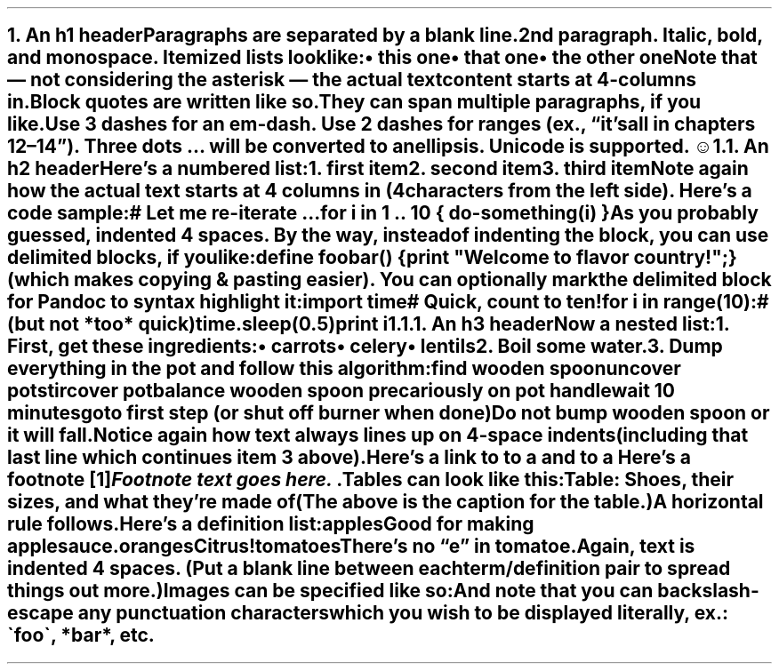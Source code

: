 .NH 1
.XN An h1 header
.LP
Paragraphs are separated by a blank line.
.PP
2nd paragraph. \fIItalic\fR, \fBbold\fR, and \fCmonospace\fR. Itemized lists
look like:
.IP "\(bu" 2
this one
.if n \
.sp -1
.if t \
.sp -0.25v
.IP "\(bu" 2
that one
.if n \
.sp -1
.if t \
.sp -0.25v
.IP "\(bu" 2
the other one
.LP
Note that \[u2014] not considering the asterisk \[u2014] the actual text
content starts at 4-columns in.
.RS
.PP
Block quotes are
written like so.
.PP
They can span multiple paragraphs,
if you like.
.RE
.LP
Use 3 dashes for an em-dash. Use 2 dashes for ranges (ex., \[u201C]it\[u2019]s all
in chapters 12\[u2013]14\[u201D]). Three dots \[u2026] will be converted to an ellipsis.
Unicode is supported. ☺
.NH 2
.XN An h2 header
.LP
Here\[u2019]s a numbered list:
.IP "1.  "
first item
.if n \
.sp -1
.if t \
.sp -0.25v
.IP "2.  "
second item
.if n \
.sp -1
.if t \
.sp -0.25v
.IP "3.  "
third item
.LP
Note again how the actual text starts at 4 columns in (4 characters
from the left side). Here\[u2019]s a code sample:
.LP
.nf
.ft CR
# Let me re-iterate ...
for i in 1 .. 10 { do-something(i) }
.ft
.fi
.PP
As you probably guessed, indented 4 spaces. By the way, instead of
indenting the block, you can use delimited blocks, if you like:
.LP
.nf
.ft CR
define foobar() {
    print \(dqWelcome to flavor country!\(dq;
}
.ft
.fi
.PP
(which makes copying & pasting easier). You can optionally mark the
delimited block for Pandoc to syntax highlight it:
.LP
.nf
.ft CR
import time
# Quick, count to ten!
for i in range(10):
    # (but not *too* quick)
    time.sleep(0.5)
    print i
.ft
.fi
.NH 3
.XN An h3 header
.LP
Now a nested list:
.IP "1.  "
First, get these ingredients:
.RS
.IP "\(bu" 2
carrots
.if n \
.sp -1
.if t \
.sp -0.25v
.IP "\(bu" 2
celery
.if n \
.sp -1
.if t \
.sp -0.25v
.IP "\(bu" 2
lentils
.RE
.IP "2.  "
Boil some water.
.IP "3.  "
Dump everything in the pot and follow
this algorithm:
.LP
.nf
.ft CR
find wooden spoon
uncover pot
stir
cover pot
balance wooden spoon precariously on pot handle
wait 10 minutes
goto first step (or shut off burner when done)
.ft
.fi
.IP
Do not bump wooden spoon or it will fall.
.LP
Notice again how text always lines up on 4-space indents (including
that last line which continues item 3 above).
.PP
Here\[u2019]s a link to 
.pdfhref W -A "," -D http://foo.bar a website
to a 
.pdfhref W -A "," -D local-doc.html local doc
and to a 
.pdfhref W -A "." -D #an-h2-header section heading in the current doc
Here\[u2019]s a footnote \**
.FS
Footnote text goes here.
.FE
\&.
.PP
Tables can look like this:
.TS H
tab(|) expand allbox;
lb lb lb
l l l.
T{
size
T}|T{
material
T}|T{
color
T}
.TH
T{
9
T}|T{
leather
T}|T{
brown
T}
T{
10
T}|T{
hemp canvas
T}|T{
natural
T}
T{
11
T}|T{
glass
T}|T{
transparent
T}
.TE
.LP
Table: Shoes, their sizes, and what they\[u2019]re made of
.PP
(The above is the caption for the table.)
.PP
A horizontal rule follows.
.LP
.ie d HR \{\
.HR
\}
.el \{\
.sp 1v
\l'\n(.lu'
.sp 1v
.\}
.LP
Here\[u2019]s a definition list:
.IP "apples"
Good for making applesauce.
.if n \
.sp -1
.if t \
.sp -0.25v
.IP "oranges"
Citrus!
.if n \
.sp -1
.if t \
.sp -0.25v
.IP "tomatoes"
There\[u2019]s no \[u201C]e\[u201D] in tomatoe.
.LP
Again, text is indented 4 spaces. (Put a blank line between each
term/definition pair to spread things out more.)
.PP
Images can be specified like so:
.PP
.PP
And note that you can backslash-escape any punctuation characters
which you wish to be displayed literally, ex.: \(gafoo\(ga, *bar*, etc.
